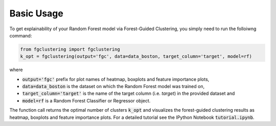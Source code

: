 Basic Usage
-------------------------------

To get explainability of your Random Forest model via Forest-Guided Clustering, you simply need to run the folloiwng command:

.. code:: python

   from fgclustering import fgclustering
   k_opt = fgclustering(output='fgc', data=data_boston, target_column='target', model=rf)

where 

- :code:`output='fgc'` prefix for plot names of heatmap, boxplots and feature importance plots,
- :code:`data=data_boston` is the dataset on which the Random Forest model was trained on,
- :code:`target_column='target'` is the name of the target column (i.e. *target*) in the provided dataset and 
- :code:`model=rf` is a Random Forest Classifier or Regressor object. 

The function call returns the optimal number of clusters :code:`k_opt` and visualizes the forest-guided clustering results as heatmap, boxplots and feature importance plots. For a detailed tutorial see the IPython Notebook :code:`tutorial.ipynb`.
